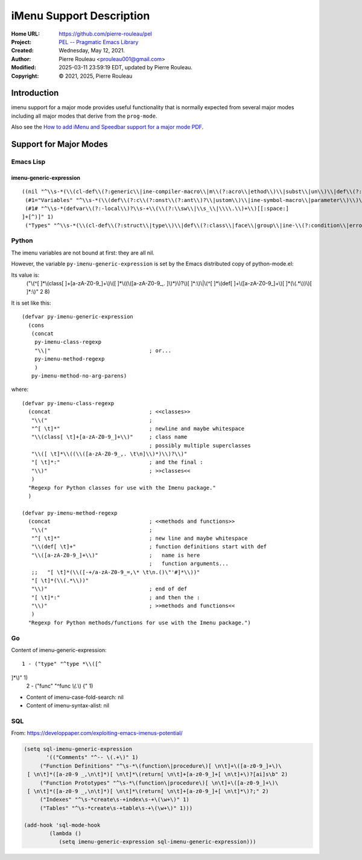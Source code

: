 =========================
iMenu Support Description
=========================

:Home URL: https://github.com/pierre-rouleau/pel
:Project: `PEL -- Pragmatic Emacs Library`_
:Created:  Wednesday, May 12, 2021.
:Author:  Pierre Rouleau <prouleau001@gmail.com>
:Modified: 2025-03-11 23:59:19 EDT, updated by Pierre Rouleau.
:Copyright: © 2021, 2025, Pierre Rouleau


Introduction
============

imenu support for a major mode provides useful functionality that is normally
expected from several major modes including all major modes that derive from
the ``prog-mode``.

Also see the `How to add iMenu and Speedbar support for a major mode PDF`_.

.. _How to add iMenu and Speedbar support for a major mode PDF: https://raw.githubusercontent.com/pierre-rouleau/pel/master/doc/pdf/imenu-speedbar-support.pdf


Support for Major Modes
=======================


Emacs Lisp
----------

imenu-generic-expression
^^^^^^^^^^^^^^^^^^^^^^^^

::

  ((nil "^\\s-*(\\(cl-def\\(?:generic\\|ine-compiler-macro\\|m\\(?:acro\\|ethod\\)\\|subst\\|un\\)\\|def\\(?:advice\\|generic\\|ine-\\(?:advice\\|compil\\(?:ation-mode\\|er-macro\\)\\|derived-mode\\|g\\(?:\\(?:eneric\\|lobal\\(?:\\(?:ized\\)?-minor\\)\\)-mode\\)\\|inline\\|m\\(?:ethod-combination\\|inor-mode\\|odify-macro\\)\\|s\\(?:etf-expander\\|keleton\\)\\)\\|m\\(?:acro\\|ethod\\)\\|s\\(?:etf\\|ubst\\)\\|un\\*?\\)\\|ert-deftest\\)\\s-+\\(\\(?:\\sw\\|\\s_\\|\\\\.\\)+\\)" 2)
   (#1="Variables" "^\\s-*(\\(def\\(?:c\\(?:onst\\(?:ant\\)?\\|ustom\\)\\|ine-symbol-macro\\|parameter\\)\\)\\s-+\\(\\(?:\\sw\\|\\s_\\|\\\\.\\)+\\)" 2)
   (#1# "^\\s-*(defvar\\(?:-local\\)?\\s-+\\(\\(?:\\sw\\|\\s_\\|\\\\.\\)+\\)[[:space:]
  ]+[^)]" 1)
   ("Types" "^\\s-*(\\(cl-def\\(?:struct\\|type\\)\\|def\\(?:class\\|face\\|group\\|ine-\\(?:condition\\|error\\|widget\\)\\|package\\|struct\\|t\\(?:\\(?:hem\\|yp\\)e\\)\\)\\)\\s-+'?\\(\\(?:\\sw\\|\\s_\\|\\\\.\\)+\\)" 2))


Python
------

The imenu variables are not bound at first: they are all nil.

However, the variable ``py-imenu-generic-expression`` is set by the Emacs distributed
copy of python-mode.el:

Its value is:
  ("\\(^[ 	]*\\(class[ 	]+[a-zA-Z0-9_]+\\)\\([ 	]*\\((\\([a-zA-Z0-9_,.
  ]\\)*)\\)?\\)[ 	]*:\\)\\|\\(^[ 	]*\\(def[ 	]+\\([a-zA-Z0-9_]+\\)[ 	]*(\\(.*\\))\\)[ 	]*:\\)" 2 8)

It is set like this::

  (defvar py-imenu-generic-expression
    (cons
     (concat
      py-imenu-class-regexp
      "\\|"                               ; or...
      py-imenu-method-regexp
      )
     py-imenu-method-no-arg-parens)

where::

  (defvar py-imenu-class-regexp
    (concat                               ; <<classes>>
     "\\("                                ;
     "^[ \t]*"                            ; newline and maybe whitespace
     "\\(class[ \t]+[a-zA-Z0-9_]+\\)"     ; class name
                                          ; possibly multiple superclasses
     "\\([ \t]*\\((\\([a-zA-Z0-9_,. \t\n]\\)*)\\)?\\)"
     "[ \t]*:"                            ; and the final :
     "\\)"                                ; >>classes<<
     )
    "Regexp for Python classes for use with the Imenu package."
    )

  (defvar py-imenu-method-regexp
    (concat                               ; <<methods and functions>>
     "\\("                                ;
     "^[ \t]*"                            ; new line and maybe whitespace
     "\\(def[ \t]+"                       ; function definitions start with def
     "\\([a-zA-Z0-9_]+\\)"                ;   name is here
                                          ;   function arguments...
     ;;   "[ \t]*(\\([-+/a-zA-Z0-9_=,\* \t\n.()\"'#]*\\))"
     "[ \t]*(\\(.*\\))"
     "\\)"                                ; end of def
     "[ \t]*:"                            ; and then the :
     "\\)"                                ; >>methods and functions<<
     )
    "Regexp for Python methods/functions for use with the Imenu package.")


.. ---------------------------------------------------------------------------

Go
--


Content of imenu-generic-expression::

    1 - ("type" "^type *\\([^
  ]*\\)" 1)
    2 - ("func" "^func *\\(.*\\) {" 1)


- Content of imenu-case-fold-search: nil
- Content of imenu-syntax-alist: nil


SQL
---

From: https://developpaper.com/exploiting-emacs-imenus-potential/

.. code:: lisp

    (setq sql-imenu-generic-expression
           '(("Comments" "^-- \(.+\)" 1)
         ("Function Definitions" "^\s-*\(function\|procedure\)[ \n\t]+\([a-z0-9_]+\)\
     [ \n\t]*([a-z0-9 _,\n\t]*)[ \n\t]*\(return[ \n\t]+[a-z0-9_]+[ \n\t]+\)?[ai]s\b" 2)
         ("Function Prototypes" "^\s-*\(function\|procedure\)[ \n\t]+\([a-z0-9_]+\)\
     [ \n\t]*([a-z0-9 _,\n\t]*)[ \n\t]*\(return[ \n\t]+[a-z0-9_]+[ \n\t]*\)?;" 2)
         ("Indexes" "^\s-*create\s-+index\s-+\(\w+\)" 1)
         ("Tables" "^\s-*create\s-+table\s-+\(\w+\)" 1)))

    (add-hook 'sql-mode-hook
            (lambda ()
               (setq imenu-generic-expression sql-imenu-generic-expression)))


.. ---------------------------------------------------------------------------
.. links

.. _PEL -- Pragmatic Emacs Library: https://github.com/pierre-rouleau/pel#readme

.. ---------------------------------------------------------------------------

..
       Local Variables:
       time-stamp-line-limit: 10
       time-stamp-start: "^:Modified:[ \t]+\\\\?"
       time-stamp-end:   "\\.$"
       End:
